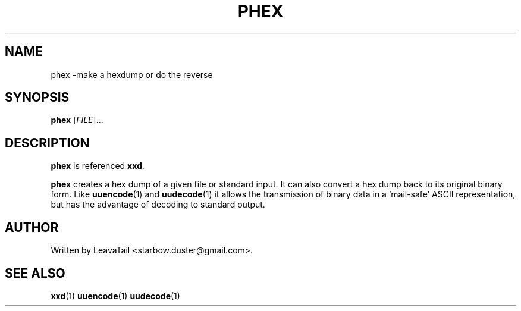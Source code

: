 .TH "PHEX" "1" "August 22, 2019" "" "User Commands"

.SH NAME
phex \-make a hexdump or do the reverse

.SH SYNOPSIS
.B phex
[\fI\,FILE\/\fR]...

.SH DESCRIPTION
\fBphex\fR is referenced \fBxxd\fR.
.PP
\fBphex\fR creates a hex dump of a given file or standard input. It can also convert a hex dump back to its original binary form. Like \fBuuencode\fR(1) and \fBuudecode\fR(1) it allows the transmission of binary data in a 'mail-safe' ASCII representation, but has the advantage of decoding to standard output. 

.SH AUTHOR
Written by LeavaTail <starbow.duster@gmail.com>.

.SH "SEE ALSO"
\fBxxd\fR(1)
\fBuuencode\fR(1)
\fBuudecode\fR(1)

